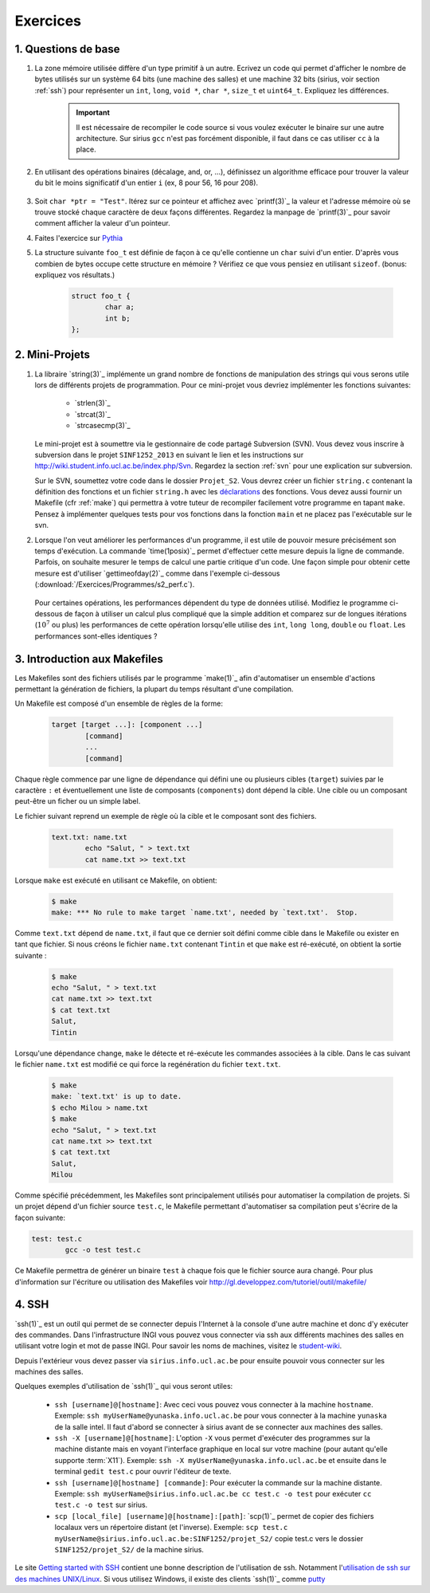 .. -*- coding: utf-8 -*-
.. Copyright |copy| 2012 by `Olivier Bonaventure <http://inl.info.ucl.ac.be/obo>`_, Christoph Paasch et Grégory Detal
.. Ce fichier est distribué sous une licence `creative commons <http://creativecommons.org/licenses/by-sa/3.0/>`_

Exercices
=========

1. Questions de base
--------------------

#. La zone mémoire utilisée diffère d'un type primitif à un autre. Ecrivez un code qui permet d'afficher le nombre de bytes utilisés sur un système 64 bits (une machine des salles) et une machine 32 bits (sirius, voir section :ref:`ssh`) pour représenter un ``int``, ``long``, ``void *``, ``char *``, ``size_t`` et ``uint64_t``. Expliquez les différences.
        .. important::

                Il est nécessaire de recompiler le code source si vous voulez exécuter le binaire sur une autre architecture.
                Sur sirius ``gcc`` n'est pas forcément disponible, il faut dans ce cas utiliser ``cc`` à la place.

#. En utilisant des opérations binaires (décalage, and, or, ...), définissez un algorithme efficace pour trouver la valeur du bit le moins significatif d'un entier ``i`` (ex, 8 pour 56, 16 pour 208).

        .. only:: staff

            .. note::

                        La plupart des étudiants vont probablement écrire un code similaire à:

                                .. code-block:: c

                                        int c;
                                        for ( c = 0 ; !((i >> c) & 1) ; c++ ) ;
                                        printf("%d\n", 1 << c);

                        Mais il existe plus efficace:

                                .. code-block:: c

                                        printf("%d\n", i & (~i + 1));

#. Soit ``char *ptr = "Test"``. Itérez sur ce pointeur et affichez avec `printf(3)`_ la valeur et l'adresse mémoire où se trouve stocké chaque caractère de deux façons différentes. Regardez la manpage de `printf(3)`_ pour savoir comment afficher la valeur d'un pointeur.



#. Faites l'exercice sur `Pythia <http://pythia.info.ucl.ac.be/module/10/problem/30>`_

#. La structure suivante ``foo_t`` est définie de façon à ce qu'elle contienne un ``char`` suivi d'un entier. D'après vous combien de bytes occupe cette structure en mémoire ? Vérifiez ce que vous pensiez en utilisant ``sizeof``. (bonus: expliquez vos résultats.)

        .. code-block:: c

                struct foo_t {
                        char a;
                        int b;
                };


2. Mini-Projets
---------------

#. La libraire `string(3)`_ implémente un grand nombre de fonctions de manipulation des strings qui vous serons utile lors de différents projets de programmation. Pour ce mini-projet vous devriez implémenter les fonctions suivantes:

        * `strlen(3)`_
        * `strcat(3)`_
        * `strcasecmp(3)`_

   Le mini-projet est à soumettre via le gestionnaire de code partagé Subversion (SVN). Vous devez vous inscrire à subversion dans le projet ``SINF1252_2013`` en suivant le lien et les instructions sur `<http://wiki.student.info.ucl.ac.be/index.php/Svn>`_. Regardez la section :ref:`svn` pour une explication sur subversion.
   
   Sur le SVN, soumettez votre code dans le dossier ``Projet_S2``. Vous devrez créer un fichier ``string.c`` contenant la définition des fonctions et un fichier ``string.h`` avec les `déclarations <http://en.wikipedia.org/wiki/Declaration_(computer_programming)>`_ des fonctions. Vous devez aussi fournir un Makefile (cfr :ref:`make`) qui permettra à votre tuteur de recompiler facilement votre programme en tapant ``make``. Pensez à implémenter quelques tests pour vos fonctions dans la fonction ``main`` et ne placez pas l'exécutable sur le svn.



#. Lorsque l'on veut améliorer les performances d'un programme, il est utile de pouvoir mesure précisément son temps d'exécution. La commande `time(1posix)`_ permet d'effectuer cette mesure depuis la ligne de commande. Parfois, on souhaite mesurer le temps de calcul une partie critique d'un code. Une façon simple pour obtenir cette mesure est d'utiliser `gettimeofday(2)`_ comme dans l'exemple ci-dessous (:download:`/Exercices/Programmes/s2_perf.c`).

        .. literalinclude:: /Exercices/Programmes/s2_perf.c
                :encoding: iso-8859-1
                :language: c

   Pour certaines opérations, les performances dépendent du type de données utilisé. Modifiez le programme ci-dessous de façon à utiliser un calcul plus compliqué que la simple addition et comparez sur de longues itérations (:math:`10^7` ou plus) les performances de cette opération lorsqu'elle utilise des ``int``, ``long long``, ``double`` ou ``float``. Les performances sont-elles identiques ?

.. _make:

3. Introduction aux Makefiles
-----------------------------

Les Makefiles sont des fichiers utilisés par le programme `make(1)`_ afin d'automatiser un ensemble d'actions permettant la génération de fichiers, la plupart du temps résultant d'une compilation.

Un Makefile est composé d'un ensemble de règles de la forme:

        .. code-block:: make

                target [target ...]: [component ...]
                        [command]
                        ...
                        [command]

Chaque règle commence par une ligne de dépendance qui défini une ou plusieurs cibles (``target``) suivies par le caractère ``:`` et éventuellement une liste de composants (``components``) dont dépend la cible. Une cible ou un composant peut-être un ficher ou un simple label.

Le fichier suivant reprend un exemple de règle où la cible et le composant sont des fichiers.

        .. code-block:: make

                text.txt: name.txt
                        echo "Salut, " > text.txt
                        cat name.txt >> text.txt

Lorsque ``make`` est exécuté en utilisant ce Makefile, on obtient:

        .. code-block:: console

                $ make
                make: *** No rule to make target `name.txt', needed by `text.txt'.  Stop.

Comme ``text.txt`` dépend de ``name.txt``, il faut que ce dernier soit défini comme cible dans le Makefile ou exister en tant que fichier. Si nous créons le fichier ``name.txt`` contenant ``Tintin`` et que ``make`` est ré-exécuté, on obtient la sortie suivante :

        .. code-block:: console

                $ make
                echo "Salut, " > text.txt
                cat name.txt >> text.txt
                $ cat text.txt
                Salut,
                Tintin

Lorsqu'une dépendance change, ``make`` le détecte et ré-exécute les commandes associées à la cible. Dans le cas suivant le fichier ``name.txt`` est modifié ce qui force la regénération du fichier ``text.txt``.

        .. code-block:: console

                $ make
                make: `text.txt' is up to date.
                $ echo Milou > name.txt
                $ make
                echo "Salut, " > text.txt
                cat name.txt >> text.txt
                $ cat text.txt
                Salut,
                Milou

Comme spécifié précédemment, les Makefiles sont principalement utilisés pour automatiser la compilation de projets. Si un projet dépend d'un fichier source ``test.c``, le Makefile permettant d'automatiser sa compilation peut s'écrire de la façon suivante:

.. code-block:: make

        test: test.c
                gcc -o test test.c

Ce Makefile permettra de générer un binaire ``test`` à chaque fois que le fichier source aura changé. Pour plus d'information sur l'écriture ou utilisation des Makefiles voir http://gl.developpez.com/tutoriel/outil/makefile/


.. _ssh:

4. SSH
------

`ssh(1)`_ est un outil qui permet de se connecter depuis l'Internet à la console d'une autre machine et donc d'y exécuter des commandes. Dans l'infrastructure INGI vous pouvez vous connecter via ssh aux différents machines des salles en utilisant votre login et mot de passe INGI. Pour savoir les noms de machines, visitez le `student-wiki <http://wiki.student.info.ucl.ac.be/index.php/Mat%E9riel>`_.

Depuis l'extérieur vous devez passer via ``sirius.info.ucl.ac.be`` pour ensuite pouvoir vous connecter sur les machines des salles.

Quelques exemples d'utilisation de `ssh(1)`_ qui vous seront utiles:

        * ``ssh [username]@[hostname]``: Avec ceci vous pouvez vous connecter à la machine ``hostname``. Exemple: ``ssh myUserName@yunaska.info.ucl.ac.be`` pour vous connecter à la machine ``yunaska`` de la salle intel. Il faut d'abord se connecter à sirius avant de se connecter aux machines des salles.
        * ``ssh -X [username]@[hostname]``: L'option ``-X`` vous permet d'exécuter des programmes sur la machine distante mais en voyant l'interface graphique en local sur votre machine (pour autant qu'elle supporte :term:`X11`). Exemple: ``ssh -X myUserName@yunaska.info.ucl.ac.be`` et ensuite dans le terminal ``gedit test.c`` pour ouvrir l'éditeur de texte.
        * ``ssh [username]@[hostname] [commande]``: Pour exécuter la commande sur la machine distante. Exemple: ``ssh myUserName@sirius.info.ucl.ac.be cc test.c -o test`` pour exécuter ``cc test.c -o test`` sur sirius.
        * ``scp [local_file] [username]@[hostname]:[path]``: `scp(1)`_ permet de copier des fichiers localaux vers un répertoire distant (et l'inverse). Exemple: ``scp test.c myUserName@sirius.info.ucl.ac.be:SINF1252/projet_S2/`` copie test.c vers le dossier ``SINF1252/projet_S2/`` de la machine sirius.

Le site `Getting started with SSH <http://www.ibm.com/developerworks/aix/library/au-sshsecurity/>`_ contient une bonne description de l'utilisation de ssh. Notamment l'`utilisation de ssh sur des machines UNIX/Linux <http://www.ibm.com/developerworks/aix/library/au-sshsecurity/#SSH_for_UNIX>`_. Si vous utilisez Windows, il existe des clients `ssh(1)`_ comme `putty <http://www.putty.org/>`_

